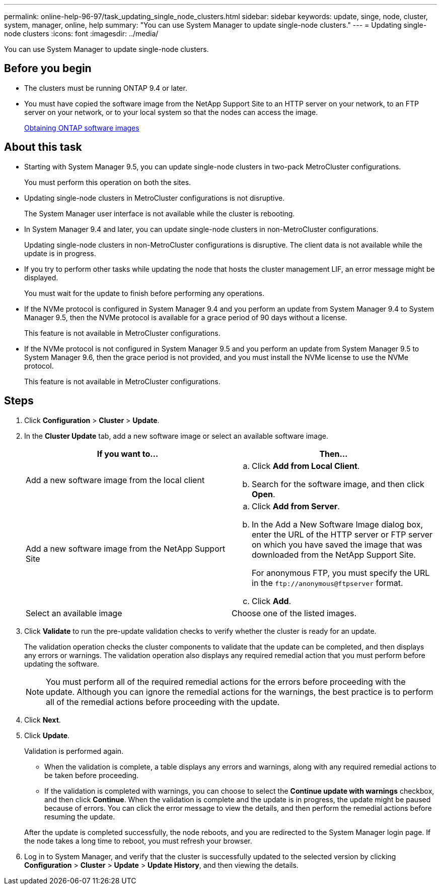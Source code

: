 ---
permalink: online-help-96-97/task_updating_single_node_clusters.html
sidebar: sidebar
keywords: update, singe, node, cluster, system, manager, online, help
summary: "You can use System Manager to update single-node clusters."
---
= Updating single-node clusters
:icons: font
:imagesdir: ../media/

[.lead]
You can use System Manager to update single-node clusters.

== Before you begin

* The clusters must be running ONTAP 9.4 or later.
* You must have copied the software image from the NetApp Support Site to an HTTP server on your network, to an FTP server on your network, or to your local system so that the nodes can access the image.
+
link:task_obtaining_ontap_software_images.md#[Obtaining ONTAP software images]

== About this task

* Starting with System Manager 9.5, you can update single-node clusters in two-pack MetroCluster configurations.
+
You must perform this operation on both the sites.

* Updating single-node clusters in MetroCluster configurations is not disruptive.
+
The System Manager user interface is not available while the cluster is rebooting.

* In System Manager 9.4 and later, you can update single-node clusters in non-MetroCluster configurations.
+
Updating single-node clusters in non-MetroCluster configurations is disruptive. The client data is not available while the update is in progress.

* If you try to perform other tasks while updating the node that hosts the cluster management LIF, an error message might be displayed.
+
You must wait for the update to finish before performing any operations.

* If the NVMe protocol is configured in System Manager 9.4 and you perform an update from System Manager 9.4 to System Manager 9.5, then the NVMe protocol is available for a grace period of 90 days without a license.
+
This feature is not available in MetroCluster configurations.

* If the NVMe protocol is not configured in System Manager 9.5 and you perform an update from System Manager 9.5 to System Manager 9.6, then the grace period is not provided, and you must install the NVMe license to use the NVMe protocol.
+
This feature is not available in MetroCluster configurations.

== Steps

. Click *Configuration* > *Cluster* > *Update*.
. In the *Cluster Update* tab, add a new software image or select an available software image.
+
[options="header"]
|===
| If you want to...| Then...
a|
Add a new software image from the local client
a|

 .. Click *Add from Local Client*.
 .. Search for the software image, and then click *Open*.

a|
Add a new software image from the NetApp Support Site
a|

 .. Click *Add from Server*.
 .. In the Add a New Software Image dialog box, enter the URL of the HTTP server or FTP server on which you have saved the image that was downloaded from the NetApp Support Site.
+
For anonymous FTP, you must specify the URL in the `+ftp://anonymous@ftpserver+` format.

 .. Click *Add*.

a|
Select an available image
a|
Choose one of the listed images.
|===

. Click *Validate* to run the pre-update validation checks to verify whether the cluster is ready for an update.
+
The validation operation checks the cluster components to validate that the update can be completed, and then displays any errors or warnings. The validation operation also displays any required remedial action that you must perform before updating the software.
+
[NOTE]
====
You must perform all of the required remedial actions for the errors before proceeding with the update. Although you can ignore the remedial actions for the warnings, the best practice is to perform all of the remedial actions before proceeding with the update.
====

. Click *Next*.
. Click *Update*.
+
Validation is performed again.

 ** When the validation is complete, a table displays any errors and warnings, along with any required remedial actions to be taken before proceeding.
 ** If the validation is completed with warnings, you can choose to select the *Continue update with warnings* checkbox, and then click *Continue*.
When the validation is complete and the update is in progress, the update might be paused because of errors. You can click the error message to view the details, and then perform the remedial actions before resuming the update.

+
After the update is completed successfully, the node reboots, and you are redirected to the System Manager login page. If the node takes a long time to reboot, you must refresh your browser.

. Log in to System Manager, and verify that the cluster is successfully updated to the selected version by clicking *Configuration* > *Cluster* > *Update* > *Update History*, and then viewing the details.
